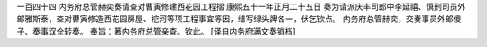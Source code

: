 一百四十四 内务府总管赫奕奏请查对曹寅修建西花园工程摺 
康熙五十一年正月二十五日 
奏为请派庆丰司郎中李延禧、慎刑司员外郎雅斯泰，查对曹寅修造西花园房屋、挖河等项工程事宜等因，缮写绿头牌各一，伏乞钦点。 
内务府总管赫奕，交奏事员外郎傻子、奏事双全转奏。 
奉旨：著内务府总管亲查。钦此。 
[译自内务府满文奏销档] 